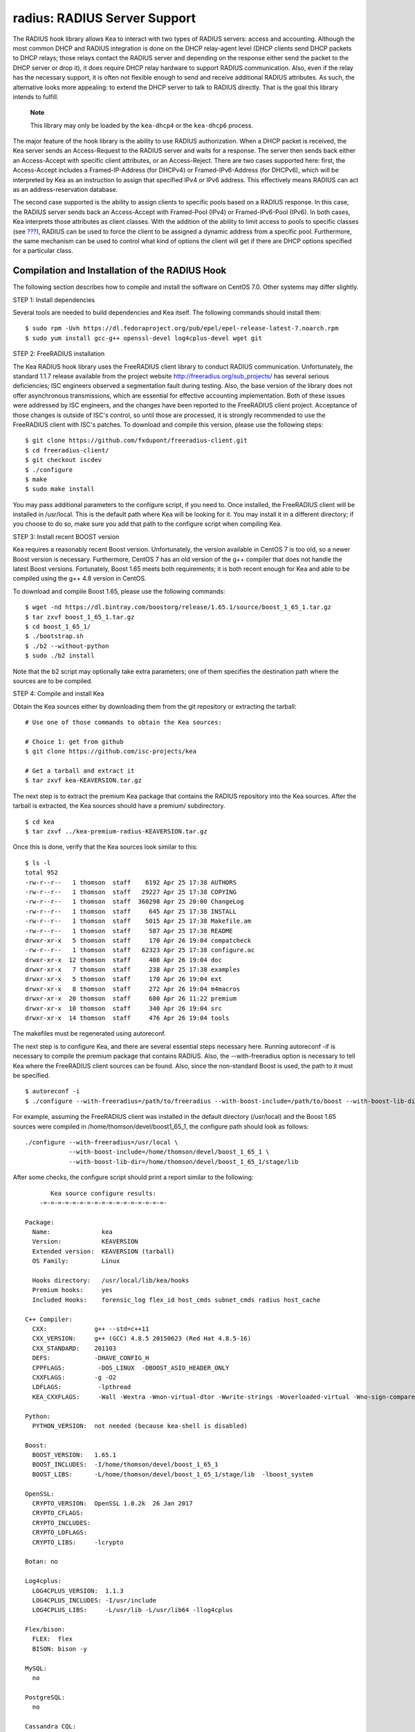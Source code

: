 .. _hooks-radius:

radius: RADIUS Server Support
=============================

The RADIUS hook library allows Kea to interact with two types of RADIUS
servers: access and accounting. Although the most common DHCP and RADIUS
integration is done on the DHCP relay-agent level (DHCP clients send
DHCP packets to DHCP relays; those relays contact the RADIUS server and
depending on the response either send the packet to the DHCP server or
drop it), it does require DHCP relay hardware to support RADIUS
communication. Also, even if the relay has the necessary support, it is
often not flexible enough to send and receive additional RADIUS
attributes. As such, the alternative looks more appealing: to extend the
DHCP server to talk to RADIUS directly. That is the goal this library
intends to fulfill.

   **Note**

   This library may only be loaded by the ``kea-dhcp4`` or the
   ``kea-dhcp6`` process.

The major feature of the hook library is the ability to use RADIUS
authorization. When a DHCP packet is received, the Kea server sends an
Access-Request to the RADIUS server and waits for a response. The server
then sends back either an Access-Accept with specific client attributes,
or an Access-Reject. There are two cases supported here: first, the
Access-Accept includes a Framed-IP-Address (for DHCPv4) or
Framed-IPv6-Address (for DHCPv6), which will be interpreted by Kea as an
instruction to assign that specified IPv4 or IPv6 address. This
effectively means RADIUS can act as an address-reservation database.

The second case supported is the ability to assign clients to specific
pools based on a RADIUS response. In this case, the RADIUS server sends
back an Access-Accept with Framed-Pool (IPv4) or Framed-IPv6-Pool
(IPv6). In both cases, Kea interprets those attributes as client
classes. With the addition of the ability to limit access to pools to
specific classes (see `??? <#classification-pools>`__), RADIUS can be
used to force the client to be assigned a dynamic address from a
specific pool. Furthermore, the same mechanism can be used to control
what kind of options the client will get if there are DHCP options
specified for a particular class.

.. _hooks-radius-install:

Compilation and Installation of the RADIUS Hook
-----------------------------------------------

The following section describes how to compile and install the software
on CentOS 7.0. Other systems may differ slightly.

STEP 1: Install dependencies

Several tools are needed to build dependencies and Kea itself. The
following commands should install them:

::

   $ sudo rpm -Uvh https://dl.fedoraproject.org/pub/epel/epel-release-latest-7.noarch.rpm
   $ sudo yum install gcc-g++ openssl-devel log4cplus-devel wget git

STEP 2: FreeRADIUS installation

The Kea RADIUS hook library uses the FreeRADIUS client library to
conduct RADIUS communication. Unfortunately, the standard 1.1.7 release
available from the project website http://freeradius.org/sub_projects/
has several serious deficiencies; ISC engineers observed a segmentation
fault during testing. Also, the base version of the library does not
offer asynchronous transmissions, which are essential for effective
accounting implementation. Both of these issues were addressed by ISC
engineers, and the changes have been reported to the FreeRADIUS client
project. Acceptance of those changes is outside of ISC's control, so
until those are processed, it is strongly recommended to use the
FreeRADIUS client with ISC's patches. To download and compile this
version, please use the following steps:

::

   $ git clone https://github.com/fxdupont/freeradius-client.git
   $ cd freeradius-client/
   $ git checkout iscdev
   $ ./configure
   $ make
   $ sudo make install

You may pass additional parameters to the configure script, if you need
to. Once installed, the FreeRADIUS client will be installed in
/usr/local. This is the default path where Kea will be looking for it.
You may install it in a different directory; if you choose to do so,
make sure you add that path to the configure script when compiling Kea.

STEP 3: Install recent BOOST version

Kea requires a reasonably recent Boost version. Unfortunately, the
version available in CentOS 7 is too old, so a newer Boost version is
necessary. Furthermore, CentOS 7 has an old version of the g++ compiler
that does not handle the latest Boost versions. Fortunately, Boost 1.65
meets both requirements; it is both recent enough for Kea and able to be
compiled using the g++ 4.8 version in CentOS.

To download and compile Boost 1.65, please use the following commands:

::

   $ wget -nd https://dl.bintray.com/boostorg/release/1.65.1/source/boost_1_65_1.tar.gz
   $ tar zxvf boost_1_65_1.tar.gz
   $ cd boost_1_65_1/
   $ ./bootstrap.sh
   $ ./b2 --without-python
   $ sudo ./b2 install

Note that the b2 script may optionally take extra parameters; one of
them specifies the destination path where the sources are to be
compiled.

STEP 4: Compile and install Kea

Obtain the Kea sources either by downloading them from the git
repository or extracting the tarball:

::

   # Use one of those commands to obtain the Kea sources:

   # Choice 1: get from github
   $ git clone https://github.com/isc-projects/kea

   # Get a tarball and extract it
   $ tar zxvf kea-KEAVERSION.tar.gz

The next step is to extract the premium Kea package that contains the
RADIUS repository into the Kea sources. After the tarball is extracted,
the Kea sources should have a premium/ subdirectory.

::

     $ cd kea
     $ tar zxvf ../kea-premium-radius-KEAVERSION.tar.gz

Once this is done, verify that the Kea sources look similar to this:

::

   $ ls -l
   total 952
   -rw-r--r--   1 thomson  staff    6192 Apr 25 17:38 AUTHORS
   -rw-r--r--   1 thomson  staff   29227 Apr 25 17:38 COPYING
   -rw-r--r--   1 thomson  staff  360298 Apr 25 20:00 ChangeLog
   -rw-r--r--   1 thomson  staff     645 Apr 25 17:38 INSTALL
   -rw-r--r--   1 thomson  staff    5015 Apr 25 17:38 Makefile.am
   -rw-r--r--   1 thomson  staff     587 Apr 25 17:38 README
   drwxr-xr-x   5 thomson  staff     170 Apr 26 19:04 compatcheck
   -rw-r--r--   1 thomson  staff   62323 Apr 25 17:38 configure.ac
   drwxr-xr-x  12 thomson  staff     408 Apr 26 19:04 doc
   drwxr-xr-x   7 thomson  staff     238 Apr 25 17:38 examples
   drwxr-xr-x   5 thomson  staff     170 Apr 26 19:04 ext
   drwxr-xr-x   8 thomson  staff     272 Apr 26 19:04 m4macros
   drwxr-xr-x  20 thomson  staff     680 Apr 26 11:22 premium
   drwxr-xr-x  10 thomson  staff     340 Apr 26 19:04 src
   drwxr-xr-x  14 thomson  staff     476 Apr 26 19:04 tools

The makefiles must be regenerated using autoreconf.

The next step is to configure Kea, and there are several essential steps
necessary here. Running autoreconf -if is necessary to compile the
premium package that contains RADIUS. Also, the --with-freeradius option
is necessary to tell Kea where the FreeRADIUS client sources can be
found. Also, since the non-standard Boost is used, the path to it must
be specified.

::

   $ autoreconf -i
   $ ./configure --with-freeradius=/path/to/freeradius --with-boost-include=/path/to/boost --with-boost-lib-dir=/path/to/boost/state/lib

For example, assuming the FreeRADIUS client was installed in the default
directory (/usr/local) and the Boost 1.65 sources were compiled in
/home/thomson/devel/boost1_65_1, the configure path should look as
follows:

::

   ./configure --with-freeradius=/usr/local \
               --with-boost-include=/home/thomson/devel/boost_1_65_1 \
               --with-boost-lib-dir=/home/thomson/devel/boost_1_65_1/stage/lib

After some checks, the configure script should print a report similar to
the following:

::


          Kea source configure results:
       -=-=-=-=-=-=-=-=-=-=-=-=-=-=-=-=-=-

   Package:
     Name:              kea
     Version:           KEAVERSION
     Extended version:  KEAVERSION (tarball)
     OS Family:         Linux

     Hooks directory:   /usr/local/lib/kea/hooks
     Premium hooks:     yes
     Included Hooks:    forensic_log flex_id host_cmds subnet_cmds radius host_cache

   C++ Compiler:
     CXX:             g++ --std=c++11
     CXX_VERSION:     g++ (GCC) 4.8.5 20150623 (Red Hat 4.8.5-16)
     CXX_STANDARD:    201103
     DEFS:            -DHAVE_CONFIG_H
     CPPFLAGS:         -DOS_LINUX  -DBOOST_ASIO_HEADER_ONLY
     CXXFLAGS:        -g -O2
     LDFLAGS:          -lpthread
     KEA_CXXFLAGS:     -Wall -Wextra -Wnon-virtual-dtor -Wwrite-strings -Woverloaded-virtual -Wno-sign-compare -pthread -Wno-missing-field-initializers -fPIC

   Python:
     PYTHON_VERSION:  not needed (because kea-shell is disabled)

   Boost:
     BOOST_VERSION:   1.65.1
     BOOST_INCLUDES:  -I/home/thomson/devel/boost_1_65_1
     BOOST_LIBS:      -L/home/thomson/devel/boost_1_65_1/stage/lib  -lboost_system

   OpenSSL:
     CRYPTO_VERSION:  OpenSSL 1.0.2k  26 Jan 2017
     CRYPTO_CFLAGS:
     CRYPTO_INCLUDES:
     CRYPTO_LDFLAGS:
     CRYPTO_LIBS:     -lcrypto

   Botan: no

   Log4cplus:
     LOG4CPLUS_VERSION:  1.1.3
     LOG4CPLUS_INCLUDES: -I/usr/include
     LOG4CPLUS_LIBS:     -L/usr/lib -L/usr/lib64 -llog4cplus

   Flex/bison:
     FLEX:  flex
     BISON: bison -y

   MySQL:
     no

   PostgreSQL:
     no

   Cassandra CQL:
     no
   Google Test:
     no
   Google Benchmark:
     no

   FreeRADIUS client:
     FREERADIUS_INCLUDE:    -I/usr/local/include
     FREERADIUS_LIB:        -L/usr/local/lib -lfreeradius-client
     FREERADIUS_DICTIONARY: /usr/local/etc/radiusclient/dictionary

   Developer:
     Enable Debugging:       no
     Google Tests:           no
     Valgrind:               not found
     C++ Code Coverage:      no
     Logger checks:          no
     Generate Documentation: no
     Parser Generation:      no
     Kea-shell:              no
     Perfdhcp:               no

Please make sure that your compilation has the following:

-  RADIUS listed in Included Hooks;
-  FreeRADIUS client directories printed and pointing to the right
   directories;
-  Boost version at least 1.65.1. The versions available in CentOS 7
   (1.48 and and 1.53) are too old.

Once your configuration is complete, compile Kea using make. If your
system has more than one core, it is recommended that you use the "-j N"
option to speed up the build.

::

       $ make -j5
       $ sudo make install

.. _hooks-radius-config:

RADIUS Hook Configuration
-------------------------

The RADIUS hook is a library that has to be loaded by either DHCPv4 or
DHCPv6 Kea servers. Unlike some other available hook libraries, this one
takes many parameters. For example, this configuration could be used:

::

     "Dhcp4": {

     // Your regular DHCPv4 configuration parameters here.

     "hooks-libraries": [
     {
         // Note that RADIUS requires host-cache for proper operation,
         // so that library is loaded as well.
         "library": "/usr/local/lib/kea/hooks/libdhcp_host_cache.so"
     },
     {
         "library": "/usr/local/lib/kea/hooks/libdhc_radius.so",
         "parameters": {

             // Specify where FreeRADIUS dictionary could be located
             "dictionary": "/usr/local/etc/freeradius/dictionary",

             // Specify which address to use to communicate with RADIUS servers
             "bindaddr": "*",

             // more RADIUS parameters here
         }
     } ]

RADIUS is a complicated environment. As such, it's not really possible
to provide a default configuration that would work out of the box.
However, we do have one example that showcases some of the more common
features. Please see doc/examples/kea4/hooks-radius.json in your Kea
sources.

The RADIUS hook library supports the following global configuration
flags, which correspond to FreeRADIUS client library options:

-  ``bindaddr`` (default "*") specifies the address to be used by the
   hook library in communication with RADIUS servers. The "*" special
   value tells the kernel to choose the address.

-  ``canonical-mac-address`` (default false) specifies whether MAC
   addresses in attributes follow the canonical RADIUS format (lowercase
   pairs of hexadecimal digits separated by '-').

-  ``client-id-pop0`` (default false), used with flex-id, removes the
   leading zero (or pair of zeroes in DHCPv6) type in client-id (aka
   duid in DHCPv6). Implied by client-id-printable.

-  ``client-id-printable`` (default false) checks whether the
   client-id/duid content is printable and uses it as is instead of in
   hexadecimal. Implies client-id-pop0 and extract-duid as 0 and 255 are
   not printable.

-  ``deadtime`` (default 0) is a mechanism to try unresponsive servers
   after responsive servers. Its value specifies the number of seconds
   after which a server is considered not to have answered, so 0
   disables the mechanism. As the asynchronous communication does not
   use locks or atomics, it is recommended that you do not use this
   feature when running in this mode.

-  ``dictionary`` (default set by configure at build time) is the
   attribute and value dictionary. Note that it is a critical parameter.

-  ``extract-duid`` (default true) extracts the embedded duid from an
   RFC 4361-compliant DHCPv4 client-id. Implied by client-id-printable.

-  ``identifier-type4`` (default client-id) specifies the identifier
   type to build the User-Name attribute. It should be the same as the
   host identifier, and when the flex-id hook library is used the
   replace-client-id must be set to true; client-id will be used with
   client-id-pop0.

-  ``identifier-type6`` (default duid) specifies the identifier type to
   build the User-Name attribute. It should be the same as the host
   identifier, and when the flex-id hook library is used the
   replace-client-id must be set to true; duid will be used with
   client-id-pop0.

-  ``realm`` (default "") is the default realm.

-  ``reselect-subnet-address`` (default false) uses the Kea reserved
   address/RADIUS Framed-IP-Address or Framed-IPv6-Address to reselect
   subnets where the address is not in the subnet range.

-  ``reselect-subnet-pool`` (default false) uses the Kea
   client-class/RADIUS Frame-Pool to reselect subnets where no available
   pool can be found.

-  ``retries`` (default 3) is the number of retries before trying the
   next server. Note that it is not supported for asynchronous
   communication.

-  ``session-history`` (default "") is the name of the file providing
   persistent storage for accounting session history.

-  ``timeout`` (default 10) is the number of seconds during which a
   response is awaited.

When ``reselect-subnet-pool`` or ``reselect-subnet-address`` is set to
true at the reception of RADIUS Access-Accept, the selected subnet is
checked against the client-class name or the reserved address; if it
does not match, another subnet is selected among matching subnets.

Two services are supported:

-  ``access`` - the authentication service

-  ``accounting`` - the accounting service

Configuration of services is divided into two parts:

-  servers that define RADIUS servers the library is expected to
   contact. Each server may have the following items specified:

   -  ``name``, which specifies the IP address of the server (it is
      possible to use a name which will be resolved, but it is not
      recommended).

   -  ``port`` (default RADIUS authentication or accounting service),
      which specifies the UDP port of the server. Note that the
      FreeRADIUS client library by default uses ports 1812
      (authorization) and 1813 (accounting). Some server implementations
      use 1645 (authorization) and 1646 (accounting). You may use the
      "port" parameter to adjust as needed.

   -  ``secret``, which authenticates messages.

   There may be up to eight servers. Note that when no server is
   specified, the service is disabled.

-  attributes which define additional information that the Kea server
   will send to a RADIUS server. The parameter must be identified either
   by a name or type. Its value can be specified in one of three
   possible ways: data (which defines a plain text value), raw (which
   defines the value in hex), or expr (which defines an expression,
   which will be evaluated for each incoming packet independently).

   -  ``name`` of the attribute.

   -  ``type`` of the attribute. Either the type or the name must be
      provided, and the attribute must be defined in the dictionary.

   -  ``data`` is the first of three ways to specify the attribute
      content. The data entry is parsed by the FreeRADIUS library, so
      values defined in the dictionary of the attribute may be used.

   -  ``raw`` is the second of three ways to specify the attribute
      content; it specifies the content in hexadecimal. Note that it
      does not work with integer-content attributes (date, integer, and
      IPv4 address); a string-content attribute (string, IPv6 address,
      and IPv6 prefix) is required.

   -  ``expr`` is the last way to specify the attribute content. It
      specifies an evaluation expression which must return a not-empty
      string when evaluated with the DHCP query packet. Currently this
      is restricted to the access service.

For example, to specify a single access server available on localhost
that uses "xyz123" as a secret, and tell Kea to send three additional
attributes (Password, Connect-Info, and Configuration-Token), the
following snippet could be used:

::

   "parameters": {

       // Other RADIUS parameters here

       "access": {

           // This starts the list of access servers
           "servers": [
           {
               // These are parameters for the first (and only) access server
               "name": "127.0.0.1",
               "port": 1812,
               "secret": "xyz123"
           }
           // Additional access servers could be specified here
           ],

           // This defines a list of additional attributes Kea will send to each
           // access server in Access-Request.
           "attributes": [
           {
               // This attribute is identified by name (must be present in the
               // dictionary) and has static value (i.e. the same value will be
               // sent to every server for every packet)
               "name": "Password",
               "data": "mysecretpassword"
           },
           {
               // It's also possible to specify an attribute using its type,
               // rather than a name. 77 is Connect-Info. The value is specified
               // using hex. Again, this is a static value. It will be sent the
               // same for every packet and to every server.
               "type": 77,
               "raw": "65666a6a71"
           },
           {
               // This example shows how an expression can be used to send dynamic
               // value. The expression (see Section 13) may take any value from
               // the incoming packet or even its metadata (e.g. the interface
               // it was received over from)
               "name": "Configuration-Token",
               "expr": "hexstring(pkt4.mac,':')"
           }
           ] // End of attributes
       } // End of access

       // Accounting parameters.
       "accounting": {
           // This starts the list of accounting servers
           "servers": [
           {
               // These are parameters for the first (and only) accounting server
               "name": "127.0.0.1",
               "port": 1813,
               "secret": "sekret"
           }
           // Additional accounting servers could be specified here
           ]
       }

   }

For the RADIUS hook library to operate properly in DHCPv4, it is
necessary to also load the Host Cache hook library. The reason for this
is somewhat complex. In a typical deployment, the DHCP clients send
their packets via DHCP relay which inserts certain Relay Agent
Information options, such as circuit-id or remote-id. The values of
those options are then used by the Kea DHCP server to formulate the
necessary attributes in the Access-Request message sent to the RADIUS
server. However, once the DHCP client gets its address, it then renews
by sending packets directly to the DHCP server. As a result, the relays
are not able to insert their RAI options and the DHCP server can't send
the Access-Request queries to the RADIUS server by using just the
information from incoming packets. Kea needs to keep the information
received during the initial Discover/Offer exchanges and use it again
later when sending accounting messages.

This mechanism is implemented based on user context in host
reservations. (See `??? <#user-context>`__ for details about user
context). The host cache mechanism allows the information retrieved by
RADIUS to be stored and later used for sending accounting and access
queries to the RADIUS server. In other words, the host-cache mechanism
is mandatory, unless you do not want RADIUS communication for messages
other than Discover and the first Request from each client.
